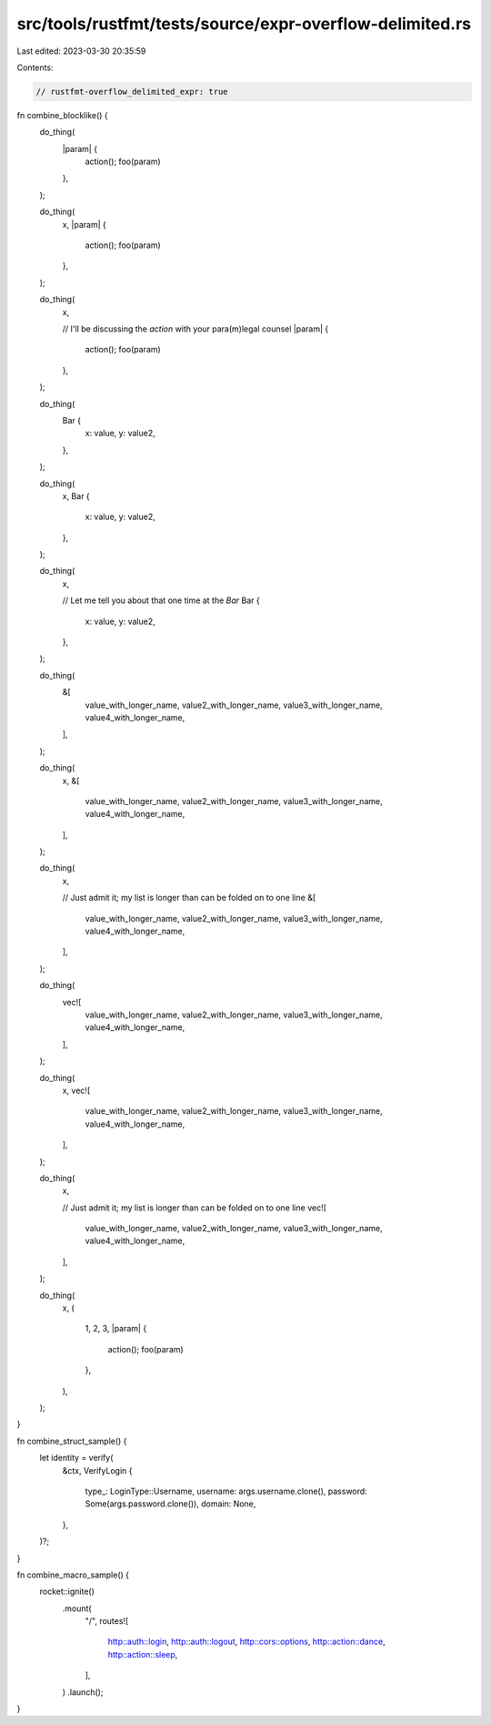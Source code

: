 src/tools/rustfmt/tests/source/expr-overflow-delimited.rs
=========================================================

Last edited: 2023-03-30 20:35:59

Contents:

.. code-block:: rs

    // rustfmt-overflow_delimited_expr: true

fn combine_blocklike() {
    do_thing(
        |param| {
            action();
            foo(param)
        },
    );

    do_thing(
        x,
        |param| {
            action();
            foo(param)
        },
    );

    do_thing(
        x,

        // I'll be discussing the `action` with your para(m)legal counsel
        |param| {
            action();
            foo(param)
        },
    );

    do_thing(
        Bar {
            x: value,
            y: value2,
        },
    );

    do_thing(
        x,
        Bar {
            x: value,
            y: value2,
        },
    );

    do_thing(
        x,

        // Let me tell you about that one time at the `Bar`
        Bar {
            x: value,
            y: value2,
        },
    );

    do_thing(
        &[
            value_with_longer_name,
            value2_with_longer_name,
            value3_with_longer_name,
            value4_with_longer_name,
        ],
    );

    do_thing(
        x,
        &[
            value_with_longer_name,
            value2_with_longer_name,
            value3_with_longer_name,
            value4_with_longer_name,
        ],
    );

    do_thing(
        x,

        // Just admit it; my list is longer than can be folded on to one line
        &[
            value_with_longer_name,
            value2_with_longer_name,
            value3_with_longer_name,
            value4_with_longer_name,
        ],
    );

    do_thing(
        vec![
            value_with_longer_name,
            value2_with_longer_name,
            value3_with_longer_name,
            value4_with_longer_name,
        ],
    );

    do_thing(
        x,
        vec![
            value_with_longer_name,
            value2_with_longer_name,
            value3_with_longer_name,
            value4_with_longer_name,
        ],
    );

    do_thing(
        x,

        // Just admit it; my list is longer than can be folded on to one line
        vec![
            value_with_longer_name,
            value2_with_longer_name,
            value3_with_longer_name,
            value4_with_longer_name,
        ],
    );

    do_thing(
        x,
        (
            1,
            2,
            3,
            |param| {
                action();
                foo(param)
            },
        ),
    );
}

fn combine_struct_sample() {
    let identity = verify(
        &ctx,
        VerifyLogin {
            type_: LoginType::Username,
            username: args.username.clone(),
            password: Some(args.password.clone()),
            domain: None,
        },
    )?;
}

fn combine_macro_sample() {
    rocket::ignite()
        .mount(
            "/",
            routes![
                http::auth::login,
                http::auth::logout,
                http::cors::options,
                http::action::dance,
                http::action::sleep,
            ],
        )
        .launch();
}


